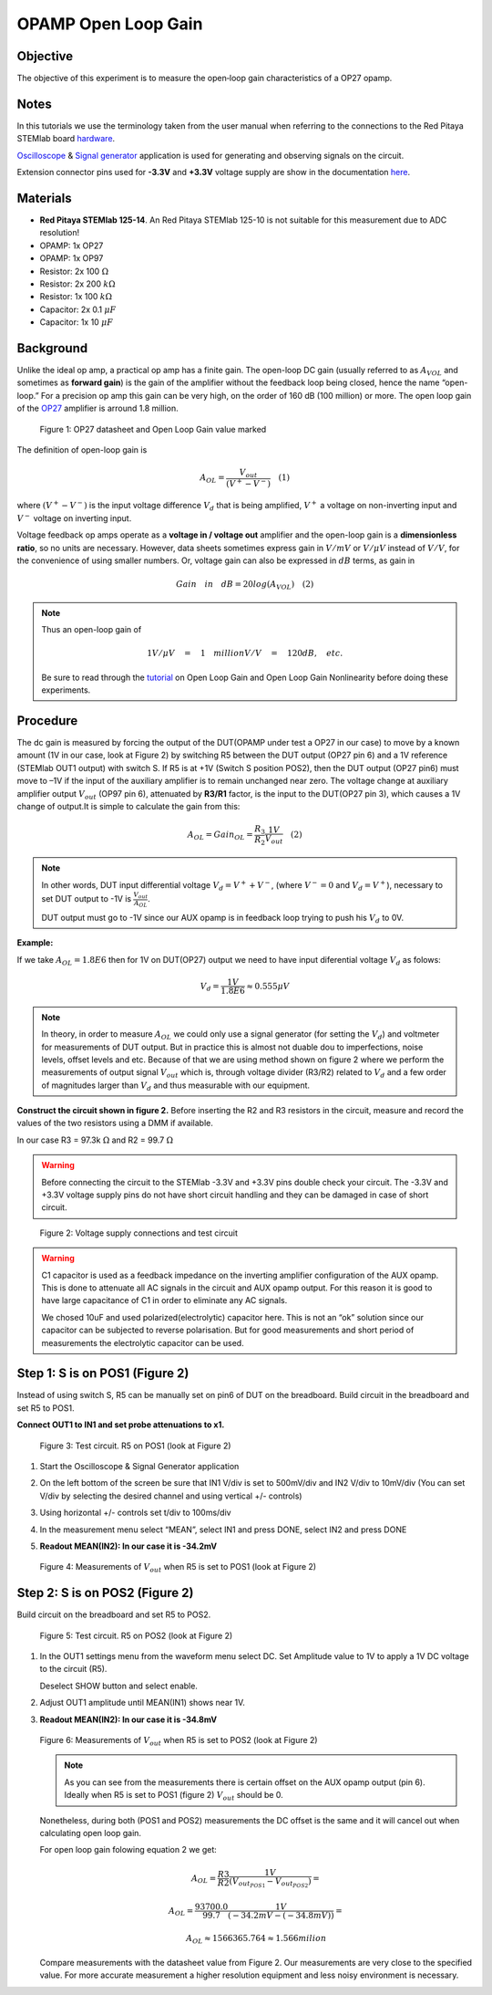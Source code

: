 OPAMP Open Loop Gain
====================

Objective
---------

The objective of this experiment is to measure  the open‐loop gain
characteristics of a OP27 opamp. 

Notes
-----

.. _hardware: http://redpitaya.readthedocs.io/en/latest/doc/developerGuide/125-10/top.html
.. _here: http://redpitaya.readthedocs.io/en/latest/doc/developerGuide/125-14/extent.html#extension-connector-e2
.. _Oscilloscope: http://redpitaya.readthedocs.io/en/latest/doc/appsFeatures/apps-featured/oscSigGen/osc.html
.. _Signal: http://redpitaya.readthedocs.io/en/latest/doc/appsFeatures/apps-featured/oscSigGen/osc.html
.. _generator: http://redpitaya.readthedocs.io/en/latest/doc/appsFeatures/apps-featured/oscSigGen/osc.html

In this tutorials we use the terminology taken from the user manual
when referring to the connections to the Red Pitaya STEMlab board
hardware_.

Oscilloscope_ & Signal_ generator_ application is used for generating
and observing signals on the circuit.

Extension connector pins used for **-3.3V** and **+3.3V** voltage
supply are show in the documentation here_.  

Materials
---------

- **Red Pitaya STEMlab 125-14**. An Red Pitaya STEMlab 125-10 is not suitable for this measurement due to ADC resolution!
- OPAMP:  1x OP27
- OPAMP:  1x OP97 
- Resistor:  2x 100 :math:`\Omega`
- Resistor:  2x 200 :math:`k \Omega`
- Resistor:  1x 100 :math:`k \Omega`
- Capacitor: 2x 0.1 :math:`\mu F`
- Capacitor: 1x 10 :math:`\mu F`


Background
----------

.. _OP27: http://www.analog.com/media/en/technical-documentation/data-sheets/OP27.pdf
.. _tutorial: http://www.analog.com/media/en/training-seminars/tutorials/MT-044.pdf

Unlike the ideal op amp, a practical op amp has a finite gain. The
open-loop DC gain (usually referred to as :math:`A_{VOL}` and
sometimes as **forward gain**) is the gain of the amplifier without
the feedback loop being closed, hence the name “open-loop.” For a
precision op amp this gain can be very high, on the order of 160 dB
(100 million) or more. The open loop gain of the OP27_ amplifier is
arround 1.8 million.  

.. figure:: img/Activity_14_Fig_01.png

   Figure 1: OP27 datasheet and Open Loop Gain value marked

   
The definition of open-loop gain is

.. math::

   A_{OL} = \frac{V_{out}}{(V^{+} - V^{-})} \quad (1)

where :math:`(V^{+} - V^{-})` is the input voltage difference
:math:`V_d` that is being amplified, :math:`V^{+}` a voltage on
non-inverting input and :math:`V^{-}` voltage on inverting input. 


Voltage feedback op amps operate as a **voltage in / voltage out**
amplifier and the open-loop gain is a **dimensionless ratio**, so no
units are necessary. However, data sheets sometimes express gain in 
:math:`V/mV` or :math:`V/ \mu V` instead of :math:`V/V`, for the
convenience of using smaller numbers. Or, voltage gain can also
be expressed in :math:`dB` terms, as gain in 

.. math::

   Gain \quad in \quad dB = 20log(A_{VOL})  \quad (2) 

.. note::

   Thus an open-loop gain of 
	
   .. math::

      1V/ \mu V \quad = \quad   1  \quad million V/V  \quad = \quad 120 dB, \quad etc. 
      
   Be sure to read through the tutorial_ on Open Loop Gain and Open Loop Gain Nonlinearity before doing these experiments. 


Procedure
---------

The dc gain is measured by forcing the output of the DUT(OPAMP under
test a OP27 in our case) to move by a known amount (1V in our case,
look at Figure 2) by switching R5 between the DUT output (OP27 pin 6)
and a 1V reference (STEMlab OUT1 output) with switch S. If R5 is
at +1V (Switch S position POS2), then the DUT output (OP27 pin6) must
move to –1V if the input of the auxiliary amplifier is to remain
unchanged near zero. The voltage change at auxiliary amplifier output
:math:`V_{out}` (OP97 pin 6), attenuated by **R3/R1** factor, is the
input to the DUT(OP27 pin 3), which causes a 1V change of
output.It is simple to calculate the gain from this: 

.. math::

   A_{OL} = Gain_{OL} = \frac{R_3}{R_2}  \frac{1V}{V_{out}} \quad (2)

   
.. note::

   In other words, DUT input differential voltage
   :math:`V_d=V^{+}+{V^-}`, (where :math:`V^-=0` and  :math:`V_d =
   V^+`), necessary to set DUT output to -1V is
   :math:`\frac{V_{out}}{A_{OL}}`. 
	 
   DUT output must go to -1V since our AUX opamp is in feedback loop
   trying to push his :math:`V_d` to 0V. 

   
**Example:** 

If we take :math:`A_{OL} = 1.8E6` then for 1V on DUT(OP27) output we
need to have input diferential voltage :math:`V_d` as folows: 

.. math::
   
   V_d = \frac{1V}{1.8E6} \approx 0.555 \mu V  

   
.. note::

   In theory, in order to measure :math:`A_{OL}`  we could only use a
   signal generator (for setting the :math:`V_{d}`) and voltmeter for
   measurements of DUT output. But in practice this is almost not
   duable dou to imperfections, noise levels, offset levels and
   etc. Because of that we are using method shown on figure 2 where we
   perform the measurements of output signal :math:`V_{out}` which is,
   through voltage divider (R3/R2) related to :math:`V_{d}` and  a few
   order of magnitudes larger than :math:`V_{d}` and thus measurable
   with our equipment.


**Construct the circuit shown in figure 2.** Before inserting the R2
and R3 resistors in the circuit, measure and record the values of the
two resistors using a DMM if available.

In our case R3 = 97.3k :math:`\Omega` and R2 = 99.7 :math:`\Omega`

.. warning::

   Before connecting the circuit to the STEMlab -3.3V and +3.3V  pins
   double check your circuit. The  -3.3V and +3.3V  voltage supply
   pins do not have  short circuit handling and they can be damaged in
   case of short circuit. 


.. figure:: img/Activity_14_Fig_02.png

   Figure 2: Voltage supply connections and  test circuit

   
.. warning::

   C1 capacitor is used as a feedback impedance on the inverting
   amplifier configuration of the AUX opamp. This is done to attenuate
   all AC signals in the circuit and AUX opamp output. For this reason
   it is good to have large capacitance of C1 in order to eliminate
   any AC signals.
   
   We chosed 10uF and used polarized(electrolytic) capacitor
   here. This is not  an “ok” solution since our capacitor can be
   subjected to reverse polarisation. But for good measurements and
   short period of measurements the electrolytic capacitor can be
   used. 


Step 1: S is on POS1 (Figure 2)
-------------------------------

Instead of using switch S, R5 can be manually set on pin6 of DUT on the breadboard.
Build circuit in the breadboard and set R5 to POS1.

**Connect OUT1 to IN1 and set probe attenuations to x1.**

.. figure:: img/Activity_14_Fig_03.png

   Figure 3: Test circuit. R5 on POS1 (look at Figure 2)

   
1. Start the Oscilloscope & Signal Generator application

2. On the left bottom of the screen be sure that IN1 V/div is set
   to 500mV/div and IN2 V/div to 10mV/div (You can set V/div by
   selecting the desired channel and using vertical +/- controls)
      
3. Using  horizontal +/- controls set t/div to 100ms/div

4. In the measurement menu select “MEAN”, select IN1 and press DONE, select IN2 and press DONE

5. **Readout MEAN(IN2): In our case it is -34.2mV**


   .. figure:: img/Activity_14_Fig_04.png

   Figure 4: Measurements of :math:`V_{out}` when  R5 is set to POS1 (look at Figure 2)


Step 2: S is on POS2 (Figure 2)
--------------------------------

Build circuit on the breadboard and set R5 to POS2.

.. figure:: img/Activity_14_Fig_05.png

   Figure 5: Test circuit. R5 on POS2 (look at Figure 2)

1. In the OUT1 settings menu from the waveform menu select DC. Set
   Amplitude value to 1V to apply a 1V DC voltage to the circuit (R5).

   Deselect SHOW button and select enable. 

2. Adjust OUT1 amplitude until MEAN(IN1) shows near 1V.

3. **Readout MEAN(IN2): In our case it is -34.8mV**

   .. figure:: img/Activity_14_Fig_06.png

   Figure 6: Measurements of :math:`V_{out}` when  R5 is set to POS2 (look at Figure 2)

   .. note::

      As you can see from the measurements there is certain offset on
      the AUX opamp output (pin 6). Ideally when R5 is set to POS1
      (figure 2) :math:`V_{out}` should be 0.
      
   Nonetheless, during both (POS1 and POS2) measurements the DC
   offset is the same and it will cancel out when calculating open
   loop gain.
      
   For open loop gain folowing equation 2 we get:

   .. math::

      A_{OL} = \frac{R3}{R2} \frac{1V}{(V_{out_{POS1}}-V_{out_{POS2}})} = 

      A_{OL} = \frac{93700.0}{99.7} \frac{1V}{(-34.2mV-(-34.8mV))} = 

      A_{OL} \approx  1566365.764 \approx 1.566 milion

   
   Compare measurements with the datasheet value from Figure 2. Our
   measurements are very close to the specified value. For more accurate
   measurement a higher resolution equipment and less noisy environment
   is necessary. 
